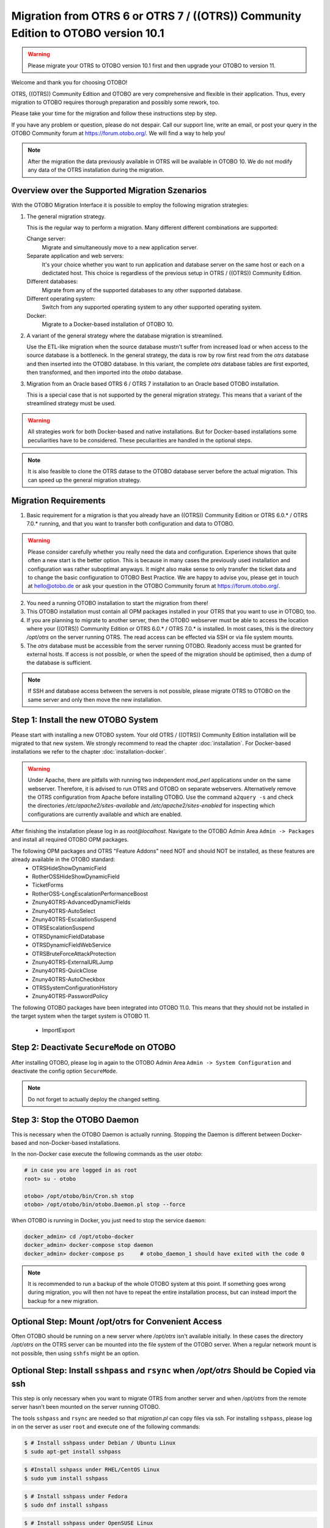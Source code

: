 Migration from OTRS 6 or OTRS 7 / ((OTRS)) Community Edition to OTOBO version 10.1
==================================================================================

.. warning::
    Please migrate your OTRS to OTOBO version 10.1 first and then upgrade your OTOBO to version 11. 

Welcome and thank you for choosing OTOBO!

OTRS, ((OTRS)) Community Edition and OTOBO are very comprehensive and flexible in their application. Thus, every migration to OTOBO requires thorough preparation and possibly some rework, too.

Please take your time for the migration and follow these instructions step by step.

If you have any problem or question, please do not despair. Call our support line, write an email, or post your query
in the OTOBO Community forum at https://forum.otobo.org/. We will find a way to help you!

.. note::

    After the migration the data previously available in OTRS will be available in OTOBO 10.
    We do not modify any data of the OTRS installation during the migration.

Overview over the Supported Migration Szenarios
------------------------------------------------

With the OTOBO Migration Interface it is possible to employ the following migration strategies:

1.  The general migration strategy.

    This is the regular way to perform a migration. Many different different combinations are supported:

    Change server:
        Migrate and simultaneously move to a new application server.

    Separate application and web servers:
        It's your choice whether you want to run application and database server on
        the same host or each on a dedictated host. This choice is regardless of the previous setup in OTRS / ((OTRS)) Community Edition.

    Different databases:
        Migrate from any of the supported databases to any other supported database.

    Different operating system:
        Switch from any supported operating system to any other supported operating system.

    Docker:
        Migrate to a Docker-based installation of OTOBO 10.

2.  A variant of the general strategy where the database migration is streamlined.

    Use the ETL-like migration when the source database mustn't suffer from increased load
    or when access to the source database is a bottleneck. In the general strategy, the data is row by row
    first read from the *otrs* database and then inserted into the OTOBO database.
    In this variant, the complete *otrs* database tables are first exported, then transformed,
    and then imported into the *otobo* database.

3.  Migration from an Oracle based OTRS 6 / OTRS 7 installation to an Oracle based OTOBO installation.

    This is a special case that is not supported by the general migration strategy.
    This means that a variant of the streamlined strategy must be used.

.. warning::

    All strategies work for both Docker-based and native installations.
    But for Docker-based installations some peculiarities have to be considered. These peculiarities are handled in the optional steps.

.. note::

    It is also feasible to clone the OTRS datase to the OTOBO database server before the actual migration.
    This can speed up the general migration strategy.

Migration Requirements
----------------------

1.  Basic requirement for a migration is that you already have an ((OTRS)) Community Edition or OTRS 6.0.\* / OTRS 7.0.\* running,
    and that you want to transfer both configuration and data to OTOBO.

.. warning::

    Please consider carefully whether you really need the data and configuration.
    Experience shows that quite often a new start is the better option. This is because in many cases
    the previously used installation and configuration was rather suboptimal anyways.
    It might also make sense to only transfer the ticket data and to change the basic configuration to OTOBO Best Practice.
    We are happy to advise you, please get in touch at hello@otobo.de or ask your question in the OTOBO Community forum at https://forum.otobo.org/.

2.  You need a running OTOBO installation to start the migration from there!

3.  This OTOBO installation must contain all OPM packages installed in your OTRS that you want to use in OTOBO, too.

4.  If you are planning to migrate to another server, then the OTOBO webserver must be able
    to access the location where your ((OTRS)) Community Edition or OTRS 6.0.* / OTRS 7.0.\* is installed.
    In most cases, this is the directory */opt/otrs* on the server running OTRS.
    The read access can be effected via SSH or via file system mounts.

5.  The *otrs* database must be accessible from the server running OTOBO. Readonly access must be granted for external hosts.
    If access is not possible, or when the speed of the migration should be optimised, then a dump of the database is sufficient.

.. note::

    If SSH and database access between the servers is not possible,
    please migrate OTRS to OTOBO on the same server and only then move the new installation.

Step 1: Install the new OTOBO System
------------------------------------

Please start with installing a new OTOBO system. Your old OTRS / ((OTRS)) Community Edition installation will be migrated to that new system.
We strongly recommend to read the chapter :doc:`installation`. For Docker-based installations we refer to the chapter :doc:`installation-docker`.

.. warning::

    Under Apache, there are pitfalls with running two independent *mod_perl* applications under on the same webserver.
    Therefore, it is advised to run OTRS and OTOBO on separate webservers. Alternatively remove the OTRS configuration
    from Apache before installing OTOBO.
    Use the command ``a2query -s`` and check the directories */etc/apache2/sites-available* and */etc/apache2/sites-enabled* for
    inspecting which configurations are currently available and which are enabled.

After finishing the installation please log in as *root@localhost*. Navigate to the OTOBO Admin Area ``Admin -> Packages``
and install all required OTOBO OPM packages.

The following OPM packages and OTRS "Feature Addons" need NOT and should NOT be installed, as these features are already available in the OTOBO standard:
    - OTRSHideShowDynamicField
    - RotherOSSHideShowDynamicField
    - TicketForms
    - RotherOSS-LongEscalationPerformanceBoost
    - Znuny4OTRS-AdvancedDynamicFields
    - Znuny4OTRS-AutoSelect
    - Znuny4OTRS-EscalationSuspend
    - OTRSEscalationSuspend
    - OTRSDynamicFieldDatabase
    - OTRSDynamicFieldWebService
    - OTRSBruteForceAttackProtection
    - Znuny4OTRS-ExternalURLJump
    - Znuny4OTRS-QuickClose
    - Znuny4OTRS-AutoCheckbox
    - OTRSSystemConfigurationHistory
    - Znuny4OTRS-PasswordPolicy

The following OTOBO packages have been integrated into OTOBO 11.0. This means that they should not be installed
in the target system when the target system is OTOBO 11.
    - ImportExport

Step 2: Deactivate ``SecureMode`` on OTOBO
-------------------------------------------------------

After installing OTOBO, please log in again to the OTOBO Admin Area ``Admin -> System Configuration`` and deactivate the config option ``SecureMode``.

.. note::

    Do not forget to actually deploy the changed setting.

Step 3: Stop the OTOBO Daemon
-------------------------------------------------------

This is necessary when the OTOBO Daemon is actually running.
Stopping the Daemon is different between Docker-based and non-Docker-based installations.

In the non-Docker case execute the following commands as the user *otobo*:

.. code-block:: bash

    # in case you are logged in as root
    root> su - otobo

    otobo> /opt/otobo/bin/Cron.sh stop
    otobo> /opt/otobo/bin/otobo.Daemon.pl stop --force

When OTOBO is running in Docker, you just need to stop the service ``daemon``:

.. code-block:: bash

    docker_admin> cd /opt/otobo-docker
    docker_admin> docker-compose stop daemon
    docker_admin> docker-compose ps     # otobo_daemon_1 should have exited with the code 0

.. note::

    It is recommended to run a backup of the whole OTOBO system at this point. If something goes wrong during migration, you will then not have to
    repeat the entire installation process, but can instead import the backup for a new migration.

    .. seealso::

        We advise you to read the OTOBO :doc:`backup-restore` chapter.

Optional Step: Mount /opt/otrs for Convenient Access
----------------------------------------------------

Often OTOBO should be running on a new server where */opt/otrs* isn't available initially.
In these cases the directory */opt/otrs* on the OTRS server can be mounted into the file system
of the OTOBO server. When a regular network mount is not possible, then using ``sshfs`` might be an option.

Optional Step: Install ``sshpass`` and ``rsync`` when */opt/otrs* Should be Copied via ssh
------------------------------------------------------------------------------------------

This step is only necessary when you want to migrate OTRS from another server and when
*/opt/otrs* from the remote server hasn't been mounted on the server running OTOBO.

The tools ``sshpass`` and ``rsync`` are needed so that *migration.pl* can copy files via ssh.
For installing ``sshpass``, please log in on the server as user ``root``
and execute one of the following commands:

.. code-block:: bash

    $ # Install sshpass under Debian / Ubuntu Linux
    $ sudo apt-get install sshpass

.. code-block:: bash

    $ #Install sshpass under RHEL/CentOS Linux
    $ sudo yum install sshpass

.. code-block:: bash

    $ # Install sshpass under Fedora
    $ sudo dnf install sshpass

.. code-block:: bash

    $ # Install sshpass under OpenSUSE Linux
    $ sudo zypper install sshpass

The same thing must be done for *rsync* when it isn't available yet.

Step 4: Preparing the OTRS / ((OTRS)) Community Edition system
----------------------------------------------------------------------------

.. note::

    Be sure to have a valid backup of your OTRS / ((OTRS)) Community Edition system, too. Yes, we do not touch any OTRS data during the migration, but at times
    a wrong entry is enough to cause trouble.

Now we are ready for the migration. First of all we need to make sure that no more tickets are processed and
no users log on to OTRS:

Please log in to the OTRS Admin Area ``Admin ->  System Maintenance`` and add a new system maintenance slot for a few hours.
After that, delete all agent and user sessions (``Admin ->  Sessions``) and log out.

Stop All Relevant Services and the OTRS Daemon
~~~~~~~~~~~~~~~~~~~~~~~~~~~~~~~~~~~~~~~~~~~~~~

Please make sure there are no running services or cron jobs.

.. code-block:: bash

    root> su - otrs
    otrs> /opt/otrs/bin/Cron.sh stop
    otrs> /opt/otrs/bin/otrs.Daemon.pl stop --force

Clear the Caches and the Operational Data
~~~~~~~~~~~~~~~~~~~~~~~~~~~~~~~~~~~~~~~~~

The cached data and the operational data doesn't have to be migrated.
The mail queue should at this point already be empty.

.. code-block:: bash

    root> su - otrs
    otrs> /opt/otrs/bin/otrs.Console.pl Maint::Cache::Delete
    otrs> /opt/otrs/bin/otrs.Console.pl Maint::Session::DeleteAll
    otrs> /opt/otrs/bin/otrs.Console.pl Maint::Loader::CacheCleanup
    otrs> /opt/otrs/bin/otrs.Console.pl Maint::WebUploadCache::Cleanup
    otrs> /opt/otrs/bin/otrs.Console.pl Maint::Email::MailQueue --delete-all

Optional Step for Docker: make required data available inside container
------------------------------------------------------------------------

There are some specifics to be considered when your OTOBO installation is running under Docker.
The most relevant: processes running in a Docker container generally cannot access directories
outside the container. There is an exception though: directories mounted as volumes into the container can be accessed.
Also, note that the MariaDB database running in ``otobo_db_1`` is not directly accessible from outside the container network.

.. note::

    In the sample commands, we assume that the user **docker_admin** is used for interacting with Docker.
    The Docker admin may be either the **root** user of the Docker host or a dedicated user with the required permissions.

Copy */opt/otrs* into the volume *otobo_opt_otobo*
~~~~~~~~~~~~~~~~~~~~~~~~~~~~~~~~~~~~~~~~~~~~~~~~~~~~~~~~~~~~~~~~

In this section, we assume that the OTRS home directory */opt/otrs* is available
on the Docker host.

There are at least two viable possibilities:

    a. copy */opt/otrs* into the existing volume *otobo_opt_otobo*
    b. mount */opt/otrs* as an additional volume

Let's concentrate on option **a.** here.

First we need to find out where the volume *otobo_opt_otobo* is available on the Docker host.

.. code-block:: bash

    docker_admin> otobo_opt_otobo_mp=$(docker volume inspect --format '{{ .Mountpoint }}' otobo_opt_otobo)
    docker_admin> echo $otobo_opt_otobo_mp  # just a sanity check

For safe copying, we use ``rsync``.
Depending on your Docker setup, the command ``rsync`` might need to be run with ``sudo``.

.. code-block:: bash

    docker_admin> # when docker_admin is root
    docker_admin> rsync --recursive --safe-links --owner --group --chown 1000:1000 --perms --chmod "a-wx,Fu+r,Du+rx" /opt/otrs/ $otobo_opt_otobo_mp/var/tmp/copied_otrs
    docker_admin> ls -la $otobo_opt_otobo_mp/var/tmp/copied_otrs  # just a sanity check

    docker_admin> # when docker_admin is not root
    docker_admin> sudo rsync --recursive --safe-links --owner --group --chown 1000:1000 --perms --chmod "a-wx,Fu+r,Du+rx" /opt/otrs/ $otobo_opt_otobo_mp/var/tmp/copied_otrs
    docker_admin> sudo ls -la $otobo_opt_otobo_mp/var/tmp/copied_otrs  # just a sanity check

This copied directory will be available as */opt/otobo/var/tmp/copied_otrs* within the container.

Step 5: Perform the Migration!
---------------------------------

Please use the web migration tool at http://localhost/otobo/migration.pl. Be aware that you might have to replace "localhost"
with your OTOBO hostname and you might have to add your non-standard port.
The application then guides you through the migration process.

.. warning::

    Sometimes, a warning is shown that the deactivation of **SecureMode** has not been detected.
    Please restart the webserver in this case. This forces the webserver to read in the current configuration.

    .. code-block:: bash

        # native installation
        root> service apache2 restart

        # Docker-based installation
        docker_admin> cd /opt/otobo-docker
        docker_admin> docker-compose restart web
        docker_admin> docker-compose ps     # otobo_web_1 should be running again

.. note::

    If OTOBO runs inside a Docker container, keep the default settings *localhost* for the OTRS server
    and */opt/otobo/var/tmp/copied_otrs* for the OTRS home directory. This is the path of the data that
    was copied in the optional step.

.. note::

    The default values for OTRS database user and password are taken from *Kernel/Config.pm* in the OTRS home directory.
    Change the proposed settings if you are using a dedicated database user for the migration.
    Also change the settings when you work with a database that was copied into the *otobo_db_1* Docker container.

.. note::

    In the Docker case, a database running on the Docker host won't be reachable via ``127.0.0.1`` from within the Docker container.
    This means that the setting ``127.0.0.1`` won't be valid for the input field ``OTRS Server``.
    In that case, enter one of the alternative IP-addresses reported by the command ``hostname --all-ip-addresses`` for ``OTRS Server``.

.. note::

    When migrating to a new application server, or to a Docker-based installation, quite often the database cannot be accessed
    from the target installation. This is usually due to the fact that the otobo database user can only connect from the host the database runs on.
    In order to allow access anyways it is recommended to create a dedicated database user for the migration.
    E.g. ``CREATE USER 'otrs_migration'@'%' IDENTIFIED BY 'otrs_migration';`` and
    ``GRANT SELECT, SHOW VIEW ON otrs.* TO 'otrs_migration'@'%';``.
    This user can be dropped again after the migration: ``DROP USER 'otrs_migration'@'%'``.

Custom settings in *Kernel/Config.pm* are carried over from the old OTRS installation to the new OTOBO installation.
When you have custom settings, then please take a look at the migrated file */opt/otobo/Kernel/Config.pm*.
You might want to adapt custom pathes or LDAP settings. In the best case you might find that some custom setting are longer needed.

When the migration is complete, please take your time and test the entire system. Once you have decided
that the migration was successful and that you want to use OTOBO from now on, start the OTOBO Daemon:

.. code-block:: bash

    root> su - otobo
    otobo>
    otobo> /opt/otobo/bin/Cron.sh start
    otobo> /opt/otobo/bin/otobo.Daemon.pl start

In the Docker case:

.. code-block:: bash

    docker_admin> cd ~/otobo-docker
    docker_admin> docker-compose start daemon

Step 6: After Successful Migration!
------------------------------------

1. Uninstall ``sshpass`` if you do not need it anymore.
2. Drop the databases and database users dedicated to the migration if you created any.
3. Have fun with OTOBO!


Known Migration Problems
-----------------------------------

1. Login after migration not possible
~~~~~~~~~~~~~~~~~~~~~~~~~~~~~~~~~~~~~~~

During our migration tests, the browser used for the migration sometimes had problems.
After restarting the browser, this problem usually was solved. With Safari it was sometimes necessary to manually delete the old OTRS session.

2. Final page of the migration has a strange layout due to missing CSS files
~~~~~~~~~~~~~~~~~~~~~~~~~~~~~~~~~~~~~~~~~~~~~~~~~~~~~~~~~~~~~~~~~~~~~~~~~~~~

This can happen when the setting ScriptAlias has a non-standard value. The migration simply substitutes otrs for otobo. This might lead to
the effect that the CSS and JavaScript can no longer be retrieved in OTOBO.
When that happens, please check the settings in *Kernel/Config.pm* and revert them to sane values.

3. Migration stops due to MySQL errors
~~~~~~~~~~~~~~~~~~~~~~~~~~~~~~~~~~~~~~

On systems that experienced problems with an upgrade in the past, the migration process may stop due to MySQL errors
in the tables *ticket* and *ticket_history*. Usually these errors are NULL values in the source table that are no longer
allowed in the target table. These conflicts have to be manually resolved before you can resume the migration.

There is a check in *migration.pl* that checks for NULL values before the data transfer is done.
Note, that the resolution still needs to be performed manually.

4. Errors in Step 5 when migrating to PostgreSQL
~~~~~~~~~~~~~~~~~~~~~~~~~~~~~~~~~~~~~~~~~~~~~~~~

In these cases the not so helpful message "System was unable to complete data transfer." is shown by *migration.pl*. The Apache logfile,
and the OTOBO logfile, show a more meaningful message:
"Message: ERROR:  permission denied to set parameter "session_replication_role", SQL: 'set session_replication_role to replica;'".
In order to give the database user **otobo** the needed superuser privileges,
run the following statement as the PostgreSQL admin: ``ALTER USER otobo WITH SUPERUSER;``.
Then retry running http://localhost/otobo/migration.pl.
After the migration, return to the normal state by running ``ALTER USER otobo WITH NOSUPERUSER``.

It is not clear yet, whether the extended privileges have to be granted in every setup.

.. seealso::

    The discussion in https://otobo.de/de/forums/topic/otrs-6-mysql-migration-to-otobo-postgresql/.

5. Problems with the Deployment the Merged System Configuration
~~~~~~~~~~~~~~~~~~~~~~~~~~~~~~~~~~~~~~~~~~~~~~~~~~~~~~~~~~~~~~~~

The system configuration is migrated after the database tables were migrated. In this context, migration means merging
the default settings of OTOBO with the system configuration of the source OTRS system.
Inconsistencies can arise in this step. An real life example is the setting ``Ticket::Frontend::AgentTicketQuickClose###State``.
This setting is new in OTOBO 10 and the default value is the state ``closed successful``. But this setting is invalid
when the state ``closed successful`` has been dropped or renamed in the source system.
This inconsistency is detected as an error in the migration step **Migrate configuration settings**. Actually,
the merged system configuration is stored in the database, but additional validity checks are performed during deployment.

The problem must be alleviated manually by using OTOBO console commands.

- List the inconsistencies with the command
  ``bin/otobo.Console.pl Admin::Config::ListInvalid``
- Interactively fix the invalid values with
  ``bin/otobo.Console.pl Admin::Config::FixInvalid``
- Deploy the collected changes from migration.pl, including the deactivated **SecureMode** with
  ``bin/otobo.Console.pl Maint::Config::Rebuild``

After these manual steps you should be able to run *migration.pl* again. The migration will continue with the step
where the error occurred.

Step 7: Manual Migration Tasks and Changes
------------------------------------------

1. Password policy rules
~~~~~~~~~~~~~~~~~~~~~~~~~~~~~~~~~~~~~~~~~~~~~~~

With OTOBO 10 a new default password policy for agent and customer users is in effect, if local authentication is used. The password policy rules can be changed in the system configuration (``PreferencesGroups###Password`` and ``CustomerPersonalPreference###Password``).

+---------------------------------------+--------------+
| Password Policy Rule                  | Default      |
+=======================================+==============+
| ``PasswordMinSize``                   | 8            |
+---------------------------------------+--------------+
| ``PasswordMin2Lower2UpperCharacters`` | Yes          |
+---------------------------------------+--------------+
| ``PasswordNeedDigit``                 | Yes          |
+---------------------------------------+--------------+
| ``PasswordHistory``                   | 10           |
+---------------------------------------+--------------+
| ``PasswordTTL``                       | 30 days      |
+---------------------------------------+--------------+
| ``PasswordWarnBeforeExpiry``          | 5 days       |
+---------------------------------------+--------------+
| ``PasswordChangeAfterFirstLogin``     | Yes          |
+---------------------------------------+--------------+

2. Under Docker: Manually migrate cron jobs
~~~~~~~~~~~~~~~~~~~~~~~~~~~~~~~~~~~~~~~~~~~~~~~

In a non-Docker installation of OTOBO, there is at least one cron job which checks the health of the Daemon.
Under Docker, this cron job no longer exists.
Furthermore, there is no cron daemon running in any of the Docker containers.
This means that you have to look for an individual solution for OTRS systems with customer-specific cron jobs
(e. g. backing up the database).

Special topics
---------------

Migration from Oracle to Oracle
~~~~~~~~~~~~~~~~~~~~~~~~~~~~~~~~~

For migration to Oracle the ETL-like strategy must be employed.
This is because Oracle provides no easy way to temporarily turn off foreign key checks.

On the OTOBO host a Oracle client and the Perl module ``DBD::Oracle`` must be installed.

.. note::

    When using the Oracle instant client, then the optional SDK is also needed for installing DBD::Oracle.

There are many ways of cloning a schema. In the sample commands we use ``expdb`` and ``impdb`` which use
Data Pump under the hood.

.. note::

    The connect strings shown in this documentation refer to the case when both source and target database
    run in a Docker container. See also https://github.com/bschmalhofer/otobo-ideas/blob/master/oracle.md .


1. Clear out otobo

Stop the webserver for otobo, so that the DB connection for otobo is closed.

.. code-block:: SQL

    -- in the OTOBO database
    DROP USER otobo CASCADE

2. Export the complete OTRS schema.

.. code-block:: bash

   mkdir /tmp/otrs_dump_dir

.. code-block:: SQL

    -- in the OTRS database
    CREATE DIRECTORY OTRS_DUMP_DIR AS '/tmp/otrs_dump_dir';
    GRANT READ, WRITE ON DIRECTORY OTRS_DUMP_DIR TO sys;

.. code-block:: bash

    expdp \"sys/Oradoc_db1@//127.0.0.1/orclpdb1.localdomain as sysdba\" schemas=otrs directory=OTRS_DUMP_DIR dumpfile=otrs.dmp logfile=expdpotrs.log

3. Import the OTRS schema, renaming the schema to 'otobo'.

.. code-block:: bash

    impdp \"sys/Oradoc_db1@//127.0.0.1/orclpdb1.localdomain as sysdba\" directory=OTRS_DUMP_DIR dumpfile=otrs.dmp logfile=impdpotobo.log remap_schema=otrs:otobo

.. code-block:: SQL

    -- in the OTOBO database
    -- double check
    select owner, table_name from all_tables where table_name like 'ARTICLE_DATA_OT%_CHAT';

    -- optionally, set the password for the user otobo
        ALTER USER otobo IDENTIFIED BY XXXXXX;

4. Adapt the cloned schema otobo

.. code-block:: bash

    cd /opt/otobo
    scripts/backup.pl --backup-type migratefromotrs # it's OK that the command knows only about the otobo database, only last line is relevant
    sqlplus otobo/otobo@//127.0.0.1/orclpdb1.localdomain < /home/bernhard/devel/OTOBO/otobo/2021-03-31_13-36-55/orclpdb1.localdomain_post.sql >sqlplus.out 2>&1
    double check with `select owner, table_name from all_tables where table_name like 'ARTICLE_DATA_OT%_CHAT';

5. Start the web server for otobo again

6. Proceed with step 5, that is with running ``migration.pl``.

.. note::

    If migrating to OTOBO version greater or equal 10.1 the script ``/opt/otobo/scripts/DBUpdate-to-10.1.pl`` has to be executed, to create the tables ``stats_report`` & ``data_storage``, which were newly added in version 10.1.
    

Optional Step: Streamlined migration of the database (only for experts and spezial scenarios)
~~~~~~~~~~~~~~~~~~~~~~~~~~~~~~~~~

In the general migration strategy, all data in the database tables is copied row by row from the OTRS database
into the OTOBO database.
Exporting the data from the OTRS database and importing it into the OTOBO database might save time and is more
stable in some circumstances.

.. note::

    This variant works for both Docker-based and native installations.

.. note::

    These instructions assume that OTRS is using MySQL as its backend.

First of all, we need a dump of the needed OTRS database tables.
Then we need to perform a couple of transformations:

    - convert the character set to *utf8mb4*
    - rename a couple of tables
    - shorten some table columns

After the transfomation we can overwrite the tables in the OTOBO schema with the transformed data from OTRS.
Effectively we need not a single dump file, but several SQL scripts.

When ``mysqldump`` is installed and a connection to the OTRS database is possible,
you can create the database dump directly on the Docker host. This case is supported
by the script *bin/backup.pl*.

.. warning::

    This requires that an OTOBO installation is available on the Docker host.

.. code-block:: bash

    otobo> cd /opt/otobo
    otobo> scripts/backup.pl -t migratefromotrs --db-name otrs --db-host=127.0.0.1 --db-user otrs --db-password "secret_otrs_password"

.. note::

    Alternatively, the database can be dumped on another server and then be transferred to the Docker host afterwards.
    An easy way to do this is to copy */opt/otobo* to the server running OTRS and perform the same command as above.

The script *bin/backup.pl* generates four SQL scripts in a dump directory, e.g. in *2021-04-13_12-13-04*
In order to execute the SQL scripts, we need to run the command ``mysql``.

Native installation:

.. code-block:: bash

    otobo> cd <dump_dir>
    otobo> mysql -u root -p<root_secret> otobo < otrs_pre.sql
    otobo> mysql -u root -p<root_secret> otobo < otrs_schema_for_otobo.sql
    otobo> mysql -u root -p<root_secret> otobo < otrs_data.sql
    otobo> mysql -u root -p<root_secret> otobo < otrs_post.sql

Docker-based installation:

Run the command ``mysql`` within the Docker container *db* for importing the database dump files.
Note that the password for the database root is now the password
that has been set up in the file *.env* on the Docker host.

.. code-block:: bash

    docker_admin> cd /opt/otobo-docker
    docker_admin> docker-compose exec -T db mysql -u root -p<root_secret> otobo < /opt/otobo/<dump_dir>/otrs_pre.sql
    docker_admin> docker-compose exec -T db mysql -u root -p<root_secret> otobo < /opt/otobo/<dump_dir>/otrs_schema_for_otobo.sql
    docker_admin> docker-compose exec -T db mysql -u root -p<root_secret> otobo < /opt/otobo/<dump_dir>/otrs_data.sql
    docker_admin> docker-compose exec -T db mysql -u root -p<root_secret> otobo < /opt/otobo/<dump_dir>/otrs_post.sql

For a quick check whether the import worked, you can run the following commands.

.. code-block:: bash

    otobo> mysql -u root -p<root_secret> -e 'SHOW DATABASES'
    otobo> mysql -u root -p<root_secret> otobo -e 'SHOW TABLES'
    otobo> mysql -u root -p<root_secret> otobo -e 'SHOW CREATE TABLE ticket'

or when running under Docker

.. code-block:: bash

    docker_admin> docker-compose exec -T db mysql -u root -p<root_secret> -e 'SHOW DATABASES'
    docker_admin> docker-compose exec -T db mysql -u root -p<root_secret> otobo -e 'SHOW TABLES'
    docker_admin> docker-compose exec -T db mysql -u root -p<root_secret> otobo -e 'SHOW CREATE TABLE ticket'

The database is now migrated. This means that during the next step we can skip the database migration.
Watch out for the relevant checkbox.
